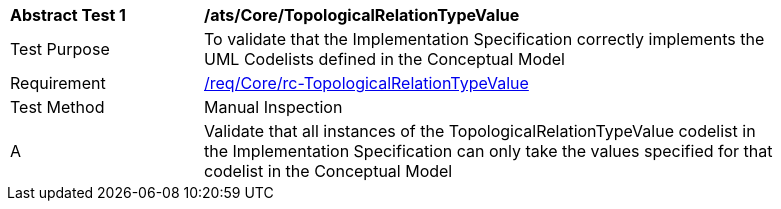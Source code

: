 [[ats_Core_TopologicalRelationTypeValue]]
[width="90%",cols="2,6a"]
|===
^|*Abstract Test {counter:ats-id}* |*/ats/Core/TopologicalRelationTypeValue* 
^|Test Purpose |To validate that the Implementation Specification correctly implements the UML Codelists defined in the Conceptual Model
^|Requirement |<<req_Core_TopologicalRelationTypeValue,/req/Core/rc-TopologicalRelationTypeValue>>
^|Test Method |Manual Inspection
^|A |Validate that all instances of the TopologicalRelationTypeValue codelist in the Implementation Specification can only take the values specified for that codelist in the Conceptual Model 
|===
